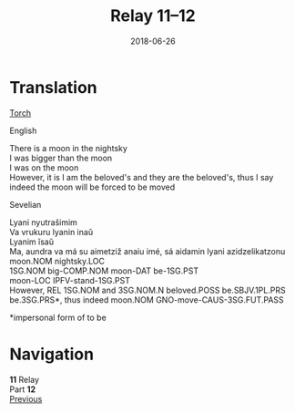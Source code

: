 #+Title: Relay 11–12
#+Date: 2018-06-26
#+HTML_LINK_UP: index.html
#+HTML_LINK_HOME: ../index.html
#+HTML_HEAD_EXTRA: <link rel="stylesheet" href="../../global/Default.css"/>
#+HTML_HEAD_EXTRA: <link rel="stylesheet" href="../../global/org.css"/>
#+HTML_HEAD_EXTRA: <link rel="stylesheet" href="../relay.css"/>
#+OPTIONS: title:nil

* Translation
#+BEGIN_full-relay
#+BEGIN_detail-link
[[file:12.html][Torch]]
#+END_detail-link

#+HTML: <div class="natlang-name"><p>English</p></div>
#+BEGIN_natlang-text
#+BEGIN_VERSE
There is a moon in the nightsky
I was bigger than the moon
I was on the moon
However, it is I am the beloved's and they are the beloved's, thus I say indeed the moon will be forced to be moved

#+END_VERSE
#+END_natlang-text

#+HTML: <div class="conlang-name"><p>Sevelian</p></div>
#+BEGIN_conlang-text
#+BEGIN_VERSE
Lyani nyutrašimim
Va vrukuru lyanin inaŭ
Lyanim ĭsaŭ
Ma, aundra va má su aimetziž anaiu imé, sá aidamin lyani azidzelikatzonu
#+END_VERSE
#+END_conlang-text

#+BEGIN_gloss
#+BEGIN_VERSE
moon.NOM nightsky.LOC
1SG.NOM big-COMP.NOM moon-DAT be-1SG.PST
moon-LOC IPFV-stand-1SG.PST
However, REL 1SG.NOM and 3SG.NOM.N beloved.POSS be.SBJV.1PL.PRS be.3SG.PRS*, thus indeed moon.NOM GNO-move-CAUS-3SG.FUT.PASS
#+END_VERSE
#+END_gloss
#+END_full-relay

*impersonal form of to be

* Navigation
:PROPERTIES:
:HTML_CONTAINER: footer
:UNNUMBERED: t
:END:

#+BEGIN_EXPORT html
<nav class="linkset">
  <div id="this">
    <div id="sec"><strong>11</strong> Relay</div>
    <div id="chapB"></div>
    <div id="chapA">Part <strong>12</strong></div>
  </div>
  <a href="11.html" id="prev" rel="prev">Previous</a>
</nav>
#+END_EXPORT

